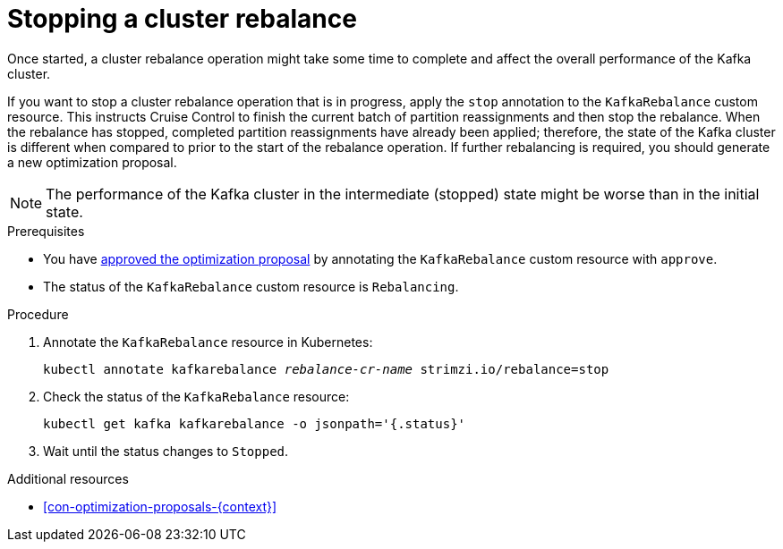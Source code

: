 // Module included in the following assemblies:
//
// assembly-cruise-control-concepts.adoc

[id='proc-stopping-cluster-rebalance-{context}']

= Stopping a cluster rebalance

Once started, a cluster rebalance operation might take some time to complete and affect the overall performance of the Kafka cluster.  

If you want to stop a cluster rebalance operation that is in progress, apply the `stop` annotation to the `KafkaRebalance` custom resource. 
This instructs Cruise Control to finish the current batch of partition reassignments and then stop the rebalance.
When the rebalance has stopped, completed partition reassignments have already been applied; therefore, the state of the Kafka cluster is different when compared to prior to the start of the rebalance operation.
If further rebalancing is required, you should generate a new optimization proposal. 

NOTE: The performance of the Kafka cluster in the intermediate (stopped) state might be worse than in the initial state.

.Prerequisites

* You have xref:proc-approving-optimization-proposal-{context}[approved the optimization proposal] by annotating the `KafkaRebalance` custom resource with `approve`. 

* The status of the `KafkaRebalance` custom resource is `Rebalancing`.

.Procedure

. Annotate the `KafkaRebalance` resource in Kubernetes:
+
[source,shell,subs="+quotes"]
----
kubectl annotate kafkarebalance _rebalance-cr-name_ strimzi.io/rebalance=stop
----

. Check the status of the `KafkaRebalance` resource:
+
[source,shell,subs="+quotes"]
----
kubectl get kafka kafkarebalance -o jsonpath='{.status}'
----

. Wait until the status changes to `Stopped`.


.Additional resources

* xref:con-optimization-proposals-{context}[]
